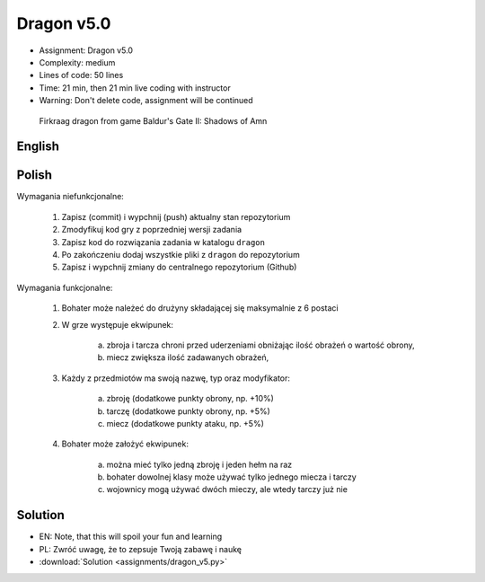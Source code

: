Dragon v5.0
===========
* Assignment: Dragon v5.0
* Complexity: medium
* Lines of code: 50 lines
* Time: 21 min, then 21 min live coding with instructor
* Warning: Don't delete code, assignment will be continued

.. figure:: img/dragon.gif

    Firkraag dragon from game Baldur's Gate II: Shadows of Amn


English
-------
.. todo:: English Translation


Polish
------
Wymagania niefunkcjonalne:

    1. Zapisz (commit) i wypchnij (push) aktualny stan repozytorium
    2. Zmodyfikuj kod gry z poprzedniej wersji zadania
    3. Zapisz kod do rozwiązania zadania w katalogu ``dragon``
    4. Po zakończeniu dodaj wszystkie pliki z ``dragon`` do repozytorium
    5. Zapisz i wypchnij zmiany do centralnego repozytorium (Github)

Wymagania funkcjonalne:

    1. Bohater może należeć do drużyny składającej się maksymalnie z 6 postaci

    2. W grze występuje ekwipunek:

        a. zbroja i tarcza chroni przed uderzeniami obniżając ilość
           obrażeń o wartość obrony,
        b. miecz zwiększa ilość zadawanych obrażeń,

    3. Każdy z przedmiotów ma swoją nazwę, typ oraz modyfikator:

        a. zbroję (dodatkowe punkty obrony, np. +10%)
        b. tarczę (dodatkowe punkty obrony, np. +5%)
        c. miecz (dodatkowe punkty ataku, np. +5%)

    4. Bohater może założyć ekwipunek:

        a. można mieć tylko jedną zbroję i jeden hełm na raz
        b. bohater dowolnej klasy może używać tylko jednego miecza i tarczy
        c. wojownicy mogą używać dwóch mieczy, ale wtedy tarczy już nie


Solution
--------
* EN: Note, that this will spoil your fun and learning
* PL: Zwróć uwagę, że to zepsuje Twoją zabawę i naukę
* :download:`Solution <assignments/dragon_v5.py>`
